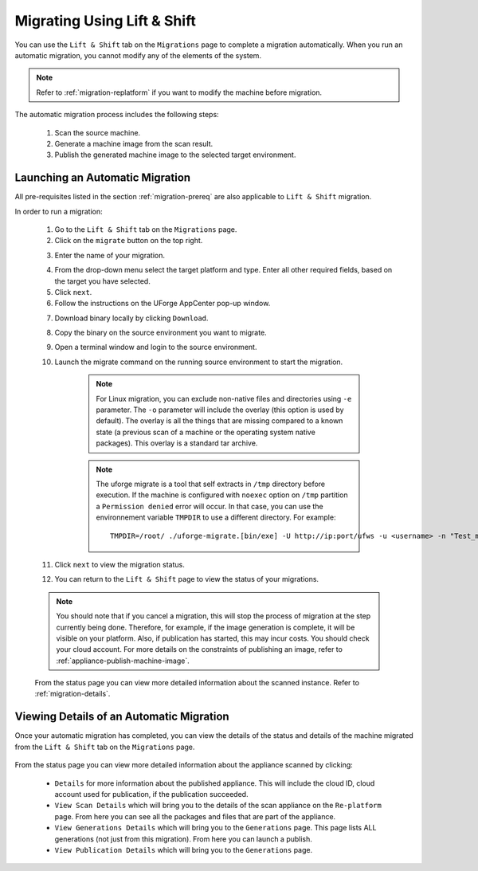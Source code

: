 .. Copyright 2018 FUJITSU LIMITED

.. _migration-automatic:

Migrating Using Lift & Shift
----------------------------

You can use the ``Lift & Shift`` tab on the ``Migrations`` page to complete a migration automatically. When you run an automatic migration, you cannot modify any of the elements of the system.

.. note:: Refer to :ref:`migration-replatform` if you want to modify the machine before migration. 

The automatic migration process includes the following steps:

	1. Scan the source machine.
	2. Generate a machine image from the scan result.
	3. Publish the generated machine image to the selected target environment.

.. _migration-launch:

Launching an Automatic Migration
~~~~~~~~~~~~~~~~~~~~~~~~~~~~~~~~

All pre-requisites listed in the section :ref:`migration-prereq` are also applicable to ``Lift & Shift`` migration.

In order to run a migration:

	1. Go to the ``Lift & Shift`` tab on the ``Migrations`` page.
	2. Click on the ``migrate`` button on the top right.

	.. image:: /images/migration-button.png

	3. Enter the name of your migration. 

	.. image:: /images/migration-launch2.png

	4. From the drop-down menu select the target platform and type. Enter all other required fields, based on the target you have selected.
	5. Click ``next``.
	6. Follow the instructions on the UForge AppCenter pop-up window. 

	.. image:: /images/migration-popup-o.png

	7. Download binary locally by clicking ``Download``.
	8. Copy the binary on the source environment you want to migrate.
	9. Open a terminal window and login to the source environment.
	10. Launch the migrate command on the running source environment to start the migration.

		.. note:: For Linux migration, you can exclude non-native files and directories using ``-e`` parameter. The ``-o`` parameter will include the overlay (this option is used by default). The overlay is all the things that are missing compared to a known state (a previous scan of a machine or the operating system native packages). This overlay is a standard tar archive.

		.. note:: The uforge migrate is a tool that self extracts in ``/tmp`` directory before execution. If the machine is configured with ``noexec`` option on ``/tmp`` partition
			a ``Permission denied`` error will occur. In that case, you can use the environnement variable ``TMPDIR`` to use a different directory.
			For example::

				TMPDIR=/root/ ./uforge-migrate.[bin/exe] -U http://ip:port/ufws -u <username> -n "Test_migration" -o

	11. Click ``next`` to view the migration status.
	12. You can return to the ``Lift & Shift`` page to view the status of your migrations.

	.. image:: /images/migration-status2.png

	.. note:: You should note that if you cancel a migration, this will stop the process of migration at the step currently being done. Therefore, for example, if the image generation is complete, it will be visible on your platform. Also, if publication has started, this may incur costs. You should check your cloud account. For more details on the constraints of publishing an image, refer to :ref:`appliance-publish-machine-image`.

	From the status page you can view more detailed information about the scanned instance. Refer to :ref:`migration-details`.

.. _migration-details:

Viewing Details of an Automatic Migration
~~~~~~~~~~~~~~~~~~~~~~~~~~~~~~~~~~~~~~~~~

Once your automatic migration has completed, you can view the details of the status and details of the machine migrated from the ``Lift & Shift`` tab on the ``Migrations`` page.

	.. image:: /images/migration-details.png

From the status page you can view more detailed information about the appliance scanned by clicking: 

		* ``Details`` for more information about the published appliance. This will include the cloud ID, cloud account used for publication, if the publication succeeded. 
		* ``View Scan Details`` which will bring you to the details of the scan appliance on the ``Re-platform`` page. From here you can see all the packages and files that are part of the appliance.
		* ``View Generations Details`` which will bring you to the ``Generations`` page. This page lists ALL generations (not just from this migration). From here you can launch a publish.
		* ``View Publication Details`` which will bring you to the ``Generations`` page.


